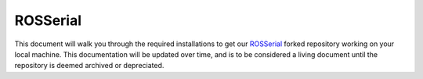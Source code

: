 .. This document outlines the process of configuring a development environment for the project

ROSSerial
=========

This document will walk you through the required installations to get our `ROSSerial`__ forked repository working on your local machine. This documentation will be updated over time, and is to be considered a living document until the repository is deemed archived or depreciated.

__ https://github.com/msoe-vex/rosserial